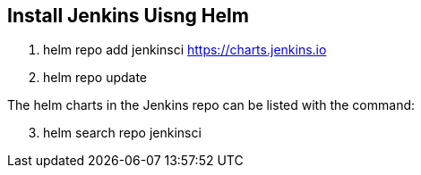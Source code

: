 == Install Jenkins Uisng Helm

. helm repo add jenkinsci https://charts.jenkins.io
. helm repo update

The helm charts in the Jenkins repo can be listed with the command:

[start=3]
. helm search repo jenkinsci
